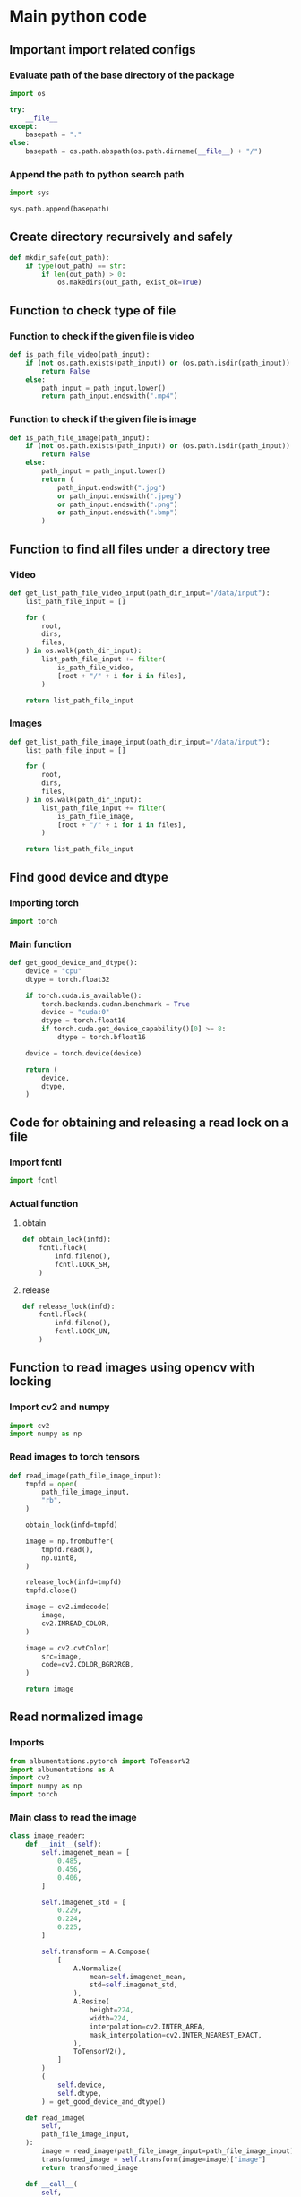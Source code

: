 * COMMENT work space
#+begin_src emacs-lisp :results silent
  (save-buffer)
  (org-babel-tangle)
  (async-shell-command "./main.unify.sh" "log" "err")
#+end_src

* Main python code

** Important import related configs

*** Evaluate path of the base directory of the package
#+begin_src python :shebang #!/usr/bin/python3 :results output :tangle ./main.config.py
  import os

  try:
      __file__
  except:
      basepath = "."
  else:
      basepath = os.path.abspath(os.path.dirname(__file__) + "/")
#+end_src

*** Append the path to python search path
#+begin_src python :shebang #!/usr/bin/python3 :results output :tangle ./main.config.py
  import sys

  sys.path.append(basepath)
#+end_src

** Create directory recursively and safely
#+begin_src python :shebang #!/usr/bin/python3 :results output :tangle ./main.function.py
  def mkdir_safe(out_path):
      if type(out_path) == str:
          if len(out_path) > 0:
              os.makedirs(out_path, exist_ok=True)
#+end_src

** Function to check type of file

*** Function to check if the given file is video
#+begin_src python :shebang #!/usr/bin/python3 :results output :tangle ./main.function.py
  def is_path_file_video(path_input):
      if (not os.path.exists(path_input)) or (os.path.isdir(path_input)):
          return False
      else:
          path_input = path_input.lower()
          return path_input.endswith(".mp4")
#+end_src

*** Function to check if the given file is image
#+begin_src python :shebang #!/usr/bin/python3 :results output :tangle ./main.function.py
  def is_path_file_image(path_input):
      if (not os.path.exists(path_input)) or (os.path.isdir(path_input)):
          return False
      else:
          path_input = path_input.lower()
          return (
              path_input.endswith(".jpg")
              or path_input.endswith(".jpeg")
              or path_input.endswith(".png")
              or path_input.endswith(".bmp")
          )
#+end_src

** Function to find all files under a directory tree

*** Video
#+begin_src python :shebang #!/usr/bin/python3 :results output :tangle ./main.function.py
  def get_list_path_file_video_input(path_dir_input="/data/input"):
      list_path_file_input = []

      for (
          root,
          dirs,
          files,
      ) in os.walk(path_dir_input):
          list_path_file_input += filter(
              is_path_file_video,
              [root + "/" + i for i in files],
          )

      return list_path_file_input
#+end_src

*** Images
#+begin_src python :shebang #!/usr/bin/python3 :results output :tangle ./main.function.py
  def get_list_path_file_image_input(path_dir_input="/data/input"):
      list_path_file_input = []

      for (
          root,
          dirs,
          files,
      ) in os.walk(path_dir_input):
          list_path_file_input += filter(
              is_path_file_image,
              [root + "/" + i for i in files],
          )

      return list_path_file_input
#+end_src

** Find good device and dtype

*** Importing torch
#+begin_src python :shebang #!/usr/bin/python3 :results output :tangle ./main.import.py
  import torch
#+end_src

*** Main function
#+begin_src python :shebang #!/usr/bin/python3 :results output :tangle ./main.function.py
  def get_good_device_and_dtype():
      device = "cpu"
      dtype = torch.float32

      if torch.cuda.is_available():
          torch.backends.cudnn.benchmark = True
          device = "cuda:0"
          dtype = torch.float16
          if torch.cuda.get_device_capability()[0] >= 8:
              dtype = torch.bfloat16

      device = torch.device(device)

      return (
          device,
          dtype,
      )
#+end_src

** Code for obtaining and releasing a read lock on a file

*** Import fcntl
#+begin_src python :shebang #!/usr/bin/python3 :results output :tangle ./main.import.py
  import fcntl
#+end_src

*** Actual function

**** obtain
#+begin_src python :shebang #!/usr/bin/python3 :results output :tangle ./main.function.py
  def obtain_lock(infd):
      fcntl.flock(
          infd.fileno(),
          fcntl.LOCK_SH,
      )
#+end_src

**** release
#+begin_src python :shebang #!/usr/bin/python3 :results output :tangle ./main.function.py
  def release_lock(infd):
      fcntl.flock(
          infd.fileno(),
          fcntl.LOCK_UN,
      )
#+end_src

** Function to read images using opencv with locking

*** Import cv2 and numpy
#+begin_src python :shebang #!/usr/bin/python3 :results output :tangle ./main.import.py
  import cv2
  import numpy as np
#+end_src

*** Read images to torch tensors
#+begin_src python :shebang #!/usr/bin/python3 :results output :tangle ./main.function.py
  def read_image(path_file_image_input):
      tmpfd = open(
          path_file_image_input,
          "rb",
      )

      obtain_lock(infd=tmpfd)

      image = np.frombuffer(
          tmpfd.read(),
          np.uint8,
      )

      release_lock(infd=tmpfd)
      tmpfd.close()

      image = cv2.imdecode(
          image,
          cv2.IMREAD_COLOR,
      )

      image = cv2.cvtColor(
          src=image,
          code=cv2.COLOR_BGR2RGB,
      )

      return image
#+end_src

** Read normalized image

*** Imports
#+begin_src python :shebang #!/usr/bin/python3 :results output :tangle ./main.import.py
  from albumentations.pytorch import ToTensorV2
  import albumentations as A
  import cv2
  import numpy as np
  import torch
#+end_src

*** Main class to read the image
#+begin_src python :shebang #!/usr/bin/python3 :results output :tangle ./main.class.py
  class image_reader:
      def __init__(self):
          self.imagenet_mean = [
              0.485,
              0.456,
              0.406,
          ]

          self.imagenet_std = [
              0.229,
              0.224,
              0.225,
          ]

          self.transform = A.Compose(
              [
                  A.Normalize(
                      mean=self.imagenet_mean,
                      std=self.imagenet_std,
                  ),
                  A.Resize(
                      height=224,
                      width=224,
                      interpolation=cv2.INTER_AREA,
                      mask_interpolation=cv2.INTER_NEAREST_EXACT,
                  ),
                  ToTensorV2(),
              ]
          )
          (
              self.device,
              self.dtype,
          ) = get_good_device_and_dtype()

      def read_image(
          self,
          path_file_image_input,
      ):
          image = read_image(path_file_image_input=path_file_image_input)
          transformed_image = self.transform(image=image)["image"]
          return transformed_image

      def __call__(
          self,
          path_file_image_input,
      ):
          return self.read_image(path_file_image_input)
#+end_src

*** COMMENT Sample function
#+begin_src python :shebang #!/usr/bin/python3 :results output :tangle ./main.function.py
  def read_and_normalize_image(image_path):
      """
      Reads an image from the given path, converts it to a PyTorch tensor,
      and normalizes it using ImageNet mean and standard deviation.

      Args:
          image_path (str): The path to the image file.

      Returns:
          torch.Tensor: The normalized image tensor.
      """
      # Define the ImageNet mean and standard deviation
      imagenet_mean = [0.485, 0.456, 0.406]
      imagenet_std = [0.229, 0.224, 0.225]

      # Create an albumentations pipeline
      transform = A.Compose(
          [
              A.Normalize(mean=imagenet_mean, std=imagenet_std),
              ToTensorV2(),
          ]
      )

      # Read the image using OpenCV
      image = cv2.imread(image_path)

      # Convert the image from BGR to RGB format
      image = cv2.cvtColor(
          image,
          cv2.COLOR_BGR2RGB,
      )

      # Apply the transformations
      transformed_image = transform(image=image)["image"]

      return transformed_image
#+end_src

* COMMENT Main code

#+begin_src python :shebang #!/usr/bin/python3 :results output :tangle ./main.import.py
  import requests
  from PIL import Image
  from io import BytesIO
  from transformers import ViTFeatureExtractor
  from transformers import ViTForImageClassification
#+end_src

#+begin_src python :shebang #!/usr/bin/python3 :results output :tangle ./main.execute.py
  # Get example image from official fairface repo + read it in as an image
  r = requests.get('https://github.com/dchen236/FairFace/blob/master/detected_faces/race_Asian_face0.jpg?raw=true')
  im = Image.open(BytesIO(r.content))
#+end_src

#+begin_src python :shebang #!/usr/bin/python3 :results output :tangle ./main.execute.py
  MODEL_NAME = "motheecreator/vit-Facial-Expression-Recognition"
  model = ViTForImageClassification.from_pretrained(MODEL_NAME)
  transforms = ViTFeatureExtractor.from_pretrained(MODEL_NAME)
#+end_src

#+begin_src python :shebang #!/usr/bin/python3 :results output :tangle ./main.execute.py
  # Transform our image and pass it through the model
  inputs = transforms(im, return_tensors='pt')
  output = model(**inputs)

  # Predicted Class probabilities
  proba = output.logits.softmax(1)

  # Predicted Classes
  preds = proba.argmax(1)
#+end_src

* COMMENT OLD
#+begin_src python :shebang #!/usr/bin/python3 :results output :tangle ./main.execute.py
  checkpoint = "google/vit-base-patch16-224-in21k"
  image_processor = AutoImageProcessor.from_pretrained(checkpoint)


  url = 'http://images.cocodataset.org/val2017/000000039769.jpg'
  image = Image.open(requests.get(url, stream=True).raw)

  # processor = ViTImageProcessor.from_pretrained('google/vit-base-patch16-224-in21k')
  processor = ViTForImageClassification.from_pretrained('motheecreator/vit-Facial-Expression-Recognition')
  model = ViTForImageClassification.from_pretrained('motheecreator/vit-Facial-Expression-Recognition')
  inputs = processor(images=image, return_tensors="pt")
  outputs = model(**inputs)
#+end_src

* Script to unify

** Important functions

*** Process the python code stream
#+begin_src sh :shebang #!/bin/sh :results output :tangle ./main.unify.sh
  P () {
      expand | ruff format -
  }
#+end_src

*** Read the python file
#+begin_src sh :shebang #!/bin/sh :results output :tangle ./main.unify.sh
  R () {
      grep -v '^#!/usr/bin/python3$' "./${1}" | P
  }
#+end_src

*** Remove the python file
#+begin_src sh :shebang #!/bin/sh :results output :tangle ./main.unify.sh
  C () {
      rm -vf -- "./${1}"
  }
#+end_src

*** Add files to git
#+begin_src sh :shebang #!/bin/sh :results output :tangle ./main.unify.sh
  A () {
      git add "./${1}"
  }
#+end_src

** Actual working scripts

*** Unifying the python code
#+begin_src sh :shebang #!/bin/sh :results output :tangle ./main.unify.sh
  (
      echo '#!/usr/bin/env python3'
      R main.config.py
      R main.import.py | sort | uniq
      R main.function.py
      R main.class.py
      R main.execute.py
  ) | P > ./main.py
#+end_src

*** Cleanup residual files
#+begin_src sh :shebang #!/bin/sh :results output :tangle ./main.unify.sh
  C main.class.py
  C main.config.py
  C main.execute.py
  C main.function.py
  C main.import.py
  C main.unify.sh
#+end_src

*** Add stuff to git
#+begin_src sh :shebang #!/bin/sh :results output :tangle ./main.unify.sh
  A main.py
  A README.org
#+end_src

* Sample

#+begin_src sh :shebang #!/bin/sh :results output :tangle ./main.unify.sh
#+end_src

#+begin_src python :shebang #!/usr/bin/python3 :results output :tangle ./main.config.py
#+end_src

#+begin_src python :shebang #!/usr/bin/python3 :results output :tangle ./main.import.py
#+end_src

#+begin_src python :shebang #!/usr/bin/python3 :results output :tangle ./main.function.py
#+end_src

#+begin_src python :shebang #!/usr/bin/python3 :results output :tangle ./main.class.py
#+end_src

#+begin_src python :shebang #!/usr/bin/python3 :results output :tangle ./main.execute.py
#+end_src
